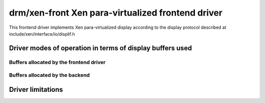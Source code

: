 ====================================================
 drm/xen-front Xen para-virtualized frontend driver
====================================================

This frontend driver implements Xen para-virtualized display
according to the display protocol described at
include/xen/interface/io/displif.h

Driver modes of operation in terms of display buffers used
==========================================================

.. kernel-doc:: drivers/gpu/drm/xen/xen_drm_front.h
   :doc: Driver modes of operation in terms of display buffers used

Buffers allocated by the frontend driver
----------------------------------------

.. kernel-doc:: drivers/gpu/drm/xen/xen_drm_front.h
   :doc: Buffers allocated by the frontend driver

Buffers allocated by the backend
--------------------------------

.. kernel-doc:: drivers/gpu/drm/xen/xen_drm_front.h
   :doc: Buffers allocated by the backend

Driver limitations
==================

.. kernel-doc:: drivers/gpu/drm/xen/xen_drm_front.h
   :doc: Driver limitations
